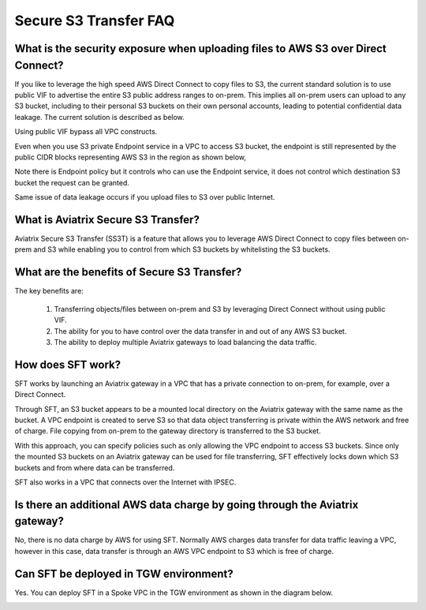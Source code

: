 .. meta::
  :description: Secure File Transfer to S3 FAQ	
  :keywords: AWS Storage gateway, AWS Transit Gateway, AWS TGW, scp, winscp, secure file copy


=========================================================
Secure S3 Transfer FAQ
=========================================================

What is the security exposure when uploading files to AWS S3 over Direct Connect?
--------------------------------------------------------------------------------------

If you like to leverage the high speed AWS Direct Connect to copy files to S3, the current standard solution is to use public VIF to advertise the entire S3 public address ranges to on-prem. This implies all on-prem users can upload to any S3 bucket, including to their personal S3 buckets on their own personal accounts, leading to potential confidential data leakage. The current solution is described as 
below. 

|s3_public_vif|

Using public VIF bypass all VPC constructs.

Even when you use S3 private Endpoint service in a VPC to access S3 bucket, the endpoint is still represented by the public CIDR blocks representing AWS S3 in the region as shown below, 

|s3_endpoint|

Note there is Endpoint policy but it controls who can use the Endpoint service, it does not control which destination S3 bucket the request can be granted. 

Same issue of data leakage occurs if you upload files to S3 over public Internet.  

What is Aviatrix Secure S3 Transfer?
-----------------------------------------------

Aviatrix Secure S3 Transfer (SS3T) is a feature that allows you to leverage AWS Direct Connect to copy files between on-prem and S3 
while enabling you to control from which S3 buckets by whitelisting the S3 buckets. 

|sft_aviatrix|

What are the benefits of Secure S3 Transfer?
----------------------------------------------------------------------------


The key benefits are:

 1. Transferring objects/files between on-prem and S3 by leveraging Direct Connect without using public VIF. 
 #. The ability for you to have control over the data transfer in and out of any AWS S3 bucket. 
 #. The ability to deploy multiple Aviatrix gateways to load balancing the data traffic.


How does SFT work?
--------------------

SFT works by launching an Aviatrix gateway in a VPC that has a private connection to on-prem, for example, over a Direct Connect.


Through SFT, an S3 bucket appears to be a mounted local directory on the Aviatrix gateway with the same
name as the bucket. A VPC endpoint is created to serve S3 so that data object transferring is private within the AWS network and free of charge. File copying from on-prem to the gateway directory is transferred to the S3 bucket. 

With this approach, you can specify policies such as only allowing the VPC endpoint to access S3 buckets. Since only the mounted S3 buckets on an Aviatrix gateway can be used for file transferring, SFT 
effectively locks down which S3 buckets and from where data can be transferred.  

SFT also works in a VPC that connects over the Internet with IPSEC. 


Is there an additional AWS data charge by going through the Aviatrix gateway?
--------------------------------------------------------------------------------

No, there is no data charge by AWS for using SFT. Normally AWS charges data transfer for data traffic leaving a VPC, however in this case, data transfer is through an AWS VPC endpoint to S3 which is free of charge. 

Can SFT be deployed in TGW environment?
-----------------------------------------

Yes. You can deploy SFT in a Spoke VPC in the TGW environment as shown in the diagram below. 

|sft_deployment|


.. |sfc| image:: sfc_media/sfc .png
   :scale: 30%

.. |s3_endpoint| image:: sfc_media/s3_endpoint .png
   :scale: 30%

.. |sft_deployment| image:: sfc_media/sft_deployment .png
   :scale: 30%

.. |sft_aviatrix| image:: sfc_media/sft_aviatrix .png
   :scale: 30%

.. |s3_public_vif| image:: sfc_media/s3_public_vif .png
   :scale: 30%

.. disqus::
